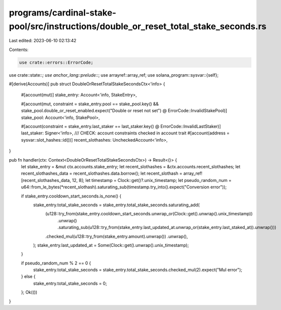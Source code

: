 programs/cardinal-stake-pool/src/instructions/double_or_reset_total_stake_seconds.rs
====================================================================================

Last edited: 2023-06-10 02:13:42

Contents:

.. code-block:: rs

    use crate::errors::ErrorCode;
use crate::state::*;
use anchor_lang::prelude::*;
use arrayref::array_ref;
use solana_program::sysvar::{self};

#[derive(Accounts)]
pub struct DoubleOrResetTotalStakeSecondsCtx<'info> {
    #[account(mut)]
    stake_entry: Account<'info, StakeEntry>,

    #[account(mut, constraint = stake_entry.pool == stake_pool.key() && stake_pool.double_or_reset_enabled.expect("Double or reset not set") @ ErrorCode::InvalidStakePool)]
    stake_pool: Account<'info, StakePool>,

    #[account(constraint = stake_entry.last_staker == last_staker.key() @ ErrorCode::InvalidLastStaker)]
    last_staker: Signer<'info>,
    /// CHECK: account constraints checked in account trait
    #[account(address = sysvar::slot_hashes::id())]
    recent_slothashes: UncheckedAccount<'info>,
}

pub fn handler(ctx: Context<DoubleOrResetTotalStakeSecondsCtx>) -> Result<()> {
    let stake_entry = &mut ctx.accounts.stake_entry;
    let recent_slothashes = &ctx.accounts.recent_slothashes;
    let recent_slothashes_data = recent_slothashes.data.borrow();
    let recent_slothash = array_ref![recent_slothashes_data, 12, 8];
    let timestamp = Clock::get()?.unix_timestamp;
    let pseudo_random_num = u64::from_le_bytes(*recent_slothash).saturating_sub(timestamp.try_into().expect("Conversion error"));

    if stake_entry.cooldown_start_seconds.is_none() {
        stake_entry.total_stake_seconds = stake_entry.total_stake_seconds.saturating_add(
            (u128::try_from(stake_entry.cooldown_start_seconds.unwrap_or(Clock::get().unwrap().unix_timestamp))
                .unwrap()
                .saturating_sub(u128::try_from(stake_entry.last_updated_at.unwrap_or(stake_entry.last_staked_at)).unwrap()))
            .checked_mul(u128::try_from(stake_entry.amount).unwrap())
            .unwrap(),
        );
        stake_entry.last_updated_at = Some(Clock::get().unwrap().unix_timestamp);
    }

    if pseudo_random_num % 2 == 0 {
        stake_entry.total_stake_seconds = stake_entry.total_stake_seconds.checked_mul(2).expect("Mul error");
    } else {
        stake_entry.total_stake_seconds = 0;
    };
    Ok(())
}



